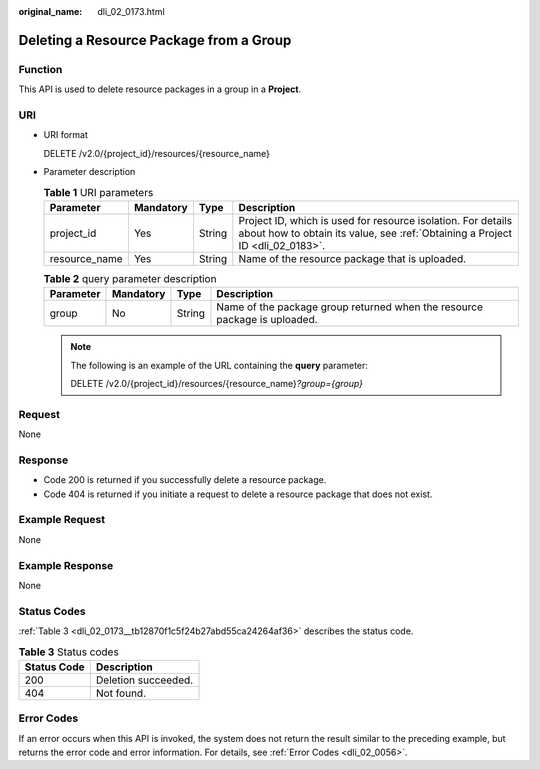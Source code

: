 :original_name: dli_02_0173.html

.. _dli_02_0173:

Deleting a Resource Package from a Group
========================================

Function
--------

This API is used to delete resource packages in a group in a **Project**.

URI
---

-  URI format

   DELETE /v2.0/{project_id}/resources/{resource_name}

-  Parameter description

   .. table:: **Table 1** URI parameters

      +---------------+-----------+--------+-----------------------------------------------------------------------------------------------------------------------------------------------+
      | Parameter     | Mandatory | Type   | Description                                                                                                                                   |
      +===============+===========+========+===============================================================================================================================================+
      | project_id    | Yes       | String | Project ID, which is used for resource isolation. For details about how to obtain its value, see :ref:`Obtaining a Project ID <dli_02_0183>`. |
      +---------------+-----------+--------+-----------------------------------------------------------------------------------------------------------------------------------------------+
      | resource_name | Yes       | String | Name of the resource package that is uploaded.                                                                                                |
      +---------------+-----------+--------+-----------------------------------------------------------------------------------------------------------------------------------------------+

   .. table:: **Table 2** query parameter description

      +-----------+-----------+--------+---------------------------------------------------------------------------+
      | Parameter | Mandatory | Type   | Description                                                               |
      +===========+===========+========+===========================================================================+
      | group     | No        | String | Name of the package group returned when the resource package is uploaded. |
      +-----------+-----------+--------+---------------------------------------------------------------------------+

   .. note::

      The following is an example of the URL containing the **query** parameter:

      DELETE /v2.0/{project_id}/resources/{resource_name}\ *?group={group}*

Request
-------

None

Response
--------

-  Code 200 is returned if you successfully delete a resource package.
-  Code 404 is returned if you initiate a request to delete a resource package that does not exist.

Example Request
---------------

None

Example Response
----------------

None

Status Codes
------------

:ref:`Table 3 <dli_02_0173__tb12870f1c5f24b27abd55ca24264af36>` describes the status code.

.. _dli_02_0173__tb12870f1c5f24b27abd55ca24264af36:

.. table:: **Table 3** Status codes

   =========== ===================
   Status Code Description
   =========== ===================
   200         Deletion succeeded.
   404         Not found.
   =========== ===================

Error Codes
-----------

If an error occurs when this API is invoked, the system does not return the result similar to the preceding example, but returns the error code and error information. For details, see :ref:`Error Codes <dli_02_0056>`.
